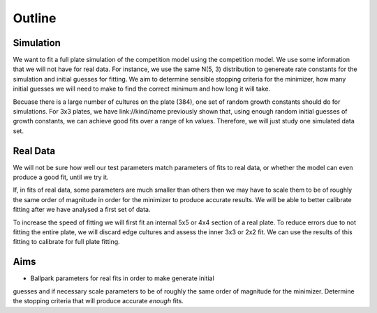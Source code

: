 .. title: Fit a 16x24 Competition Simulation
.. slug: fit-a-16x24-competition-simulation
.. date: 2016-05-14 14:12:16 UTC+01:00
.. tags: 
.. category: 
.. link: 
.. description: 
.. type: text

Outline
=======

Simulation
----------

We want to fit a full plate simulation of the competition model using
the competition model. We use some information that we will not have
for real data. For instance, we use the same N(5, 3) distribution to
genereate rate constants for the simulation and initial guesses for
fitting. We aim to determine sensible stopping criteria for the
minimizer, how many initial guesses we will need to make to find the
correct minimum and how long it will take.

Becuase there is a large number of cultures on the plate (384), one
set of random growth constants should do for simulations. For 3x3
plates, we have link://kind/name previously shown that, using enough
random initial guesses of growth constants, we can achieve good fits
over a range of kn values. Therefore, we will just study one simulated
data set.

Real Data
---------

We will not be sure how well our test parameters match parameters of
fits to real data, or whether the model can even produce a good fit,
until we try it.

If, in fits of real data, some parameters are much smaller than others
then we may have to scale them to be of roughly the same order of
magnitude in order for the minimizer to produce accurate results. We
will be able to better calibrate fitting after we have analysed a
first set of data.

To increase the speed of fitting we will first fit an internal 5x5 or
4x4 section of a real plate. To reduce errors due to not fitting the
entire plate, we will discard edge cultures and assess the inner 3x3
or 2x2 fit. We can use the results of this fitting to calibrate for
full plate fitting.


Aims
----

* Ballpark parameters for real fits in order to make generate initial
guesses and if necessary scale parameters to be of roughly the same
order of magnitude for the minimizer. Determine the stopping criteria
that will produce accurate *enough* fits.
